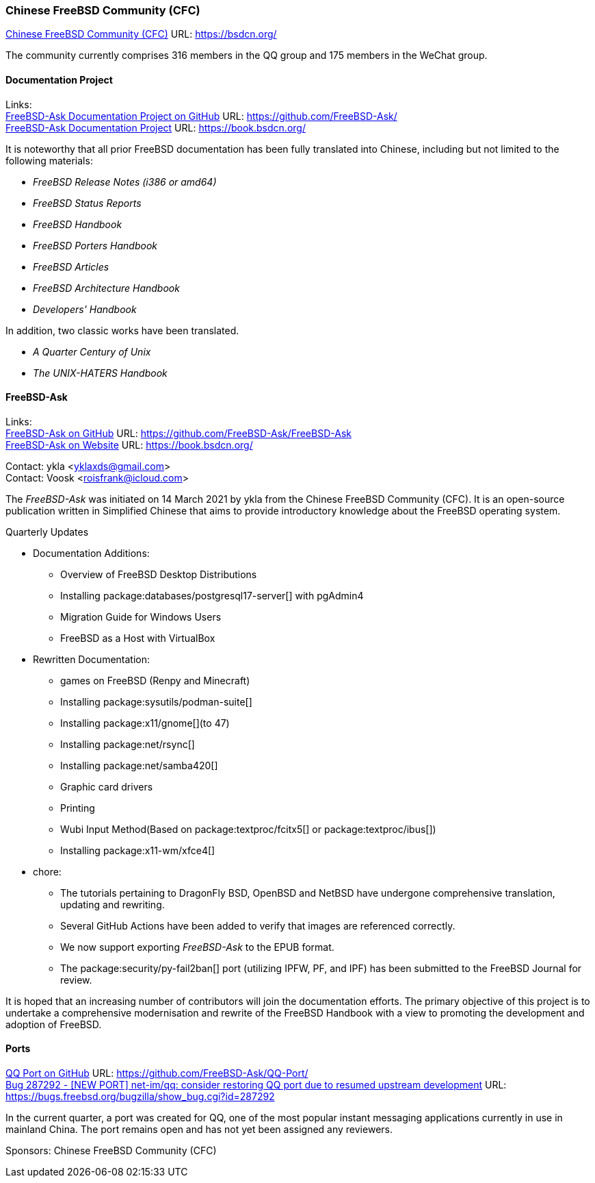 === Chinese FreeBSD Community (CFC)

link:https://bsdcn.org/[Chinese FreeBSD Community (CFC)] URL: link:https://bsdcn.org/[]

The community currently comprises 316 members in the QQ group and 175 members in the WeChat group.

==== Documentation Project

Links: +
link:https://github.com/FreeBSD-Ask/[FreeBSD-Ask Documentation Project on GitHub] URL: link:https://github.com/FreeBSD-Ask/[] +
link:https://book.bsdcn.org/[FreeBSD-Ask Documentation Project] URL: link:https://book.bsdcn.org/[]

It is noteworthy that all prior FreeBSD documentation has been fully translated into Chinese, including but not limited to the following materials:

* _FreeBSD Release Notes (i386 or amd64)_
* _FreeBSD Status Reports_
* _FreeBSD Handbook_
* _FreeBSD Porters Handbook_
* _FreeBSD Articles_
* _FreeBSD Architecture Handbook_
* _Developers' Handbook_

In addition, two classic works have been translated.

* _A Quarter Century of Unix_
* _The UNIX-HATERS Handbook_


==== FreeBSD-Ask

Links: +
link:https://github.com/FreeBSD-Ask/FreeBSD-Ask[FreeBSD-Ask on GitHub] URL: link:https://github.com/FreeBSD-Ask/FreeBSD-Ask[] +
link:https://book.bsdcn.org/[FreeBSD-Ask on Website] URL: link:https://book.bsdcn.org/[]

Contact: ykla <yklaxds@gmail.com> +
Contact: Voosk <roisfrank@icloud.com>

The _FreeBSD-Ask_ was initiated on 14 March 2021 by ykla from the Chinese FreeBSD Community (CFC). It is an open-source publication written in Simplified Chinese that aims to provide introductory knowledge about the FreeBSD operating system.

Quarterly Updates

* Documentation Additions:
  ** Overview of FreeBSD Desktop Distributions
  ** Installing package:databases/postgresql17-server[] with pgAdmin4
  ** Migration Guide for Windows Users
  ** FreeBSD as a Host with VirtualBox

* Rewritten Documentation:
  ** games on FreeBSD (Renpy and Minecraft)
  ** Installing package:sysutils/podman-suite[]
  ** Installing package:x11/gnome[](to 47)
  ** Installing package:net/rsync[] 
  ** Installing package:net/samba420[]
  ** Graphic card drivers
  ** Printing
  ** Wubi Input Method(Based on package:textproc/fcitx5[] or package:textproc/ibus[])
  ** Installing package:x11-wm/xfce4[]

* chore:
  ** The tutorials pertaining to DragonFly BSD, OpenBSD and NetBSD have undergone comprehensive translation, updating and rewriting.
  ** Several GitHub Actions have been added to verify that images are referenced correctly.
  ** We now support exporting _FreeBSD-Ask_ to the EPUB format.
  ** The package:security/py-fail2ban[] port (utilizing IPFW, PF, and IPF) has been submitted to the FreeBSD Journal for review.

It is hoped that an increasing number of contributors will join the documentation efforts. The primary objective of this project is to undertake a comprehensive modernisation and rewrite of the FreeBSD Handbook with a view to promoting the development and adoption of FreeBSD.

==== Ports

link:https://github.com/FreeBSD-Ask/QQ-Port/[QQ Port on GitHub] URL: link:https://github.com/FreeBSD-Ask/QQ-Port/[] +
link:https://bugs.freebsd.org/bugzilla/show_bug.cgi?id=287292[Bug 287292 - [NEW PORT\] net-im/qq: consider restoring QQ port due to resumed upstream development]
URL: https://bugs.freebsd.org/bugzilla/show_bug.cgi?id=287292[]

In the current quarter, a port was created for QQ, one of the most popular instant messaging applications currently in use in mainland China. The port remains open and has not yet been assigned any reviewers.

Sponsors: Chinese FreeBSD Community (CFC)
